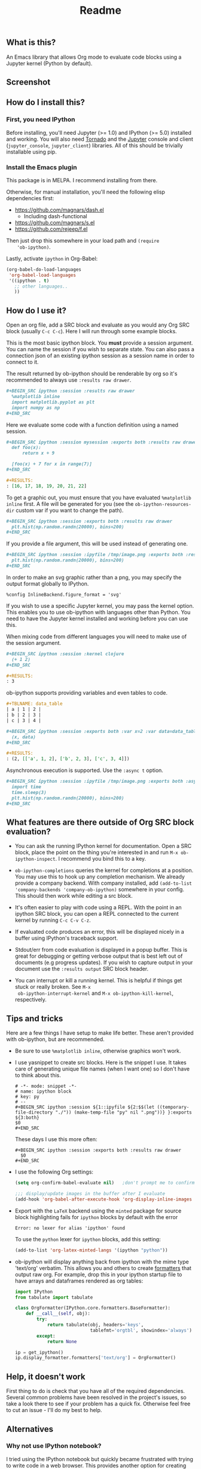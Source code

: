#+TITLE: Readme

** What is this?

   An Emacs library that allows Org mode to evaluate code blocks using
   a Jupyter kernel (Python by default).

** Screenshot

   [[./screenshot.jpg]]

** How do I install this?

*** First, you need IPython

    Before installing, you'll need Jupyter (>= 1.0) and IPython
    (>= 5.0) installed and working. You will also need [[http://www.tornadoweb.org/en/stable/][Tornado]]
    and the [[http://jupyter.readthedocs.org/en/latest/install.html][Jupyter]] console and client (~jupyter_console~,
    ~jupyter_client~) libraries. All of this should be trivially
    installable using pip.

*** Install the Emacs plugin

    This package is in MELPA. I recommend installing from there.

    Otherwise, for manual installation, you'll need the following
    elisp dependencies first:

    * https://github.com/magnars/dash.el
        * Including dash-functional
    * https://github.com/magnars/s.el
    * https://github.com/rejeep/f.el

    Then just drop this somewhere in your load path and ~(require
    'ob-ipython)~.

    Lastly, activate ~ipython~ in Org-Babel:

    #+BEGIN_SRC emacs-lisp
      (org-babel-do-load-languages
       'org-babel-load-languages
       '((ipython . t)
         ;; other languages..
         ))
    #+END_SRC

** How do I use it?

   Open an org file, add a SRC block and evaluate as you would any Org
   SRC block (usually =C-c C-c=). Here I will run through some example
   blocks.

   This is the most basic ipython block. You *must* provide a session
   argument. You can name the session if you wish to separate state.
   You can also pass a connection json of an existing ipython session
   as a session name in order to connect to it.

   The result returned by ob-ipython should be renderable by org so
   it's recommended to always use ~:results raw drawer~.

   #+BEGIN_SRC org
     ,#+BEGIN_SRC ipython :session :results raw drawer
       %matplotlib inline
       import matplotlib.pyplot as plt
       import numpy as np
     ,#+END_SRC
   #+END_SRC

   Here we evaluate some code with a function definition using a named
   session.

   #+BEGIN_SRC org
     ,#+BEGIN_SRC ipython :session mysession :exports both :results raw drawer
       def foo(x):
           return x + 9

       [foo(x) + 7 for x in range(7)]
     ,#+END_SRC

     ,#+RESULTS:
     : [16, 17, 18, 19, 20, 21, 22]
   #+END_SRC

   To get a graphic out, you must ensure that you have evaluated
   ~%matplotlib inline~ first. A file will be generated for you (see
   the ~ob-ipython-resources-dir~ custom var if you want to change the
   path).

   #+BEGIN_SRC org
     ,#+BEGIN_SRC ipython :session :exports both :results raw drawer
       plt.hist(np.random.randn(20000), bins=200)
     ,#+END_SRC
   #+END_SRC

   If you provide a file argument, this will be used instead of
   generating one.

   #+BEGIN_SRC org
     ,#+BEGIN_SRC ipython :session :ipyfile /tmp/image.png :exports both :results raw drawer
       plt.hist(np.random.randn(20000), bins=200)
     ,#+END_SRC
   #+END_SRC

   In order to make an svg graphic rather than a png, you may specify
   the output format globally to IPython.

   #+BEGIN_EXAMPLE
     %config InlineBackend.figure_format = 'svg'
   #+END_EXAMPLE

   If you wish to use a specific Jupyter kernel, you may pass the
   kernel option. This enables you to use ob-ipython with languages
   other than Python. You need to have the Jupyter kernel installed
   and working before you can use this.

   When mixing code from different languages you will need to make use
   of the session argument.

   #+BEGIN_SRC org
     ,#+BEGIN_SRC ipython :session :kernel clojure
       (+ 1 2)
     ,#+END_SRC

     ,#+RESULTS:
     : 3
   #+END_SRC

   ob-ipython supports providing variables and even tables to code.

   #+BEGIN_SRC org
     ,#+TBLNAME: data_table
     | a | 1 | 2 |
     | b | 2 | 3 |
     | c | 3 | 4 |

     ,#+BEGIN_SRC ipython :session :exports both :var x=2 :var data=data_table
       (x, data)
     ,#+END_SRC

     ,#+RESULTS:
     : (2, [['a', 1, 2], ['b', 2, 3], ['c', 3, 4]])
   #+END_SRC

   Asynchronous execution is supported. Use the ~:async t~ option.

   #+BEGIN_SRC org
     ,#+BEGIN_SRC ipython :session :ipyfile /tmp/image.png :exports both :async t :results raw drawer
       import time
       time.sleep(3)
       plt.hist(np.random.randn(20000), bins=200)
     ,#+END_SRC
   #+END_SRC

** What features are there outside of Org SRC block evaluation?

   * You can ask the running IPython kernel for documentation. Open a
     SRC block, place the point on the thing you're interested in and
     run =M-x ob-ipython-inspect=. I recommend you bind this to a key.

   * ~ob-ipython-completions~ queries the kernel for completions at a
     position. You may use this to hook up any completion mechanism.
     We already provide a company backend. With company installed, add
     ~(add-to-list 'company-backends 'company-ob-ipython)~ somewhere
     in your config. This should then work while editing a src block.

   * It's often easier to play with code using a REPL. With the point
     in an ipython SRC block, you can open a REPL connected to the
     current kernel by running =C-c C-v C-z=.

   * If evaluated code produces an error, this will be displayed
     nicely in a buffer using IPython's traceback support.

   * Stdout/err from code evaluation is displayed in a popup buffer.
     This is great for debugging or getting verbose output that is
     best left out of documents (e.g progress updates). If you wish to
     capture output in your document use the =:results output= SRC
     block header.

   * You can interrupt or kill a running kernel. This is helpful if
     things get stuck or really broken. See =M-x
     ob-ipython-interrupt-kernel= and =M-x ob-ipython-kill-kernel=,
     respectively.

** Tips and tricks

   Here are a few things I have setup to make life better. These
   aren't provided with ob-ipython, but are recommended.

   * Be sure to use ~%matplotlib inline~, otherwise graphics won't work.

   * I use yasnippet to create src blocks. Here is the snippet I use.
     It takes care of generating unique file names (when I want one)
     so I don't have to think about this.

     #+BEGIN_SRC snippet
       # -*- mode: snippet -*-
       # name: ipython block
       # key: py
       # --
       ,#+BEGIN_SRC ipython :session ${1::ipyfile ${2:$$(let ((temporary-file-directory "./")) (make-temp-file "py" nil ".png"))} }:exports ${3:both}
       $0
       ,#+END_SRC
     #+END_SRC

     These days I use this more often:

     #+BEGIN_SRC snippet
       ,#+BEGIN_SRC ipython :session :exports both :results raw drawer
         $0
       ,#+END_SRC
     #+END_SRC

   * I use the following Org settings:

     #+BEGIN_SRC emacs-lisp
       (setq org-confirm-babel-evaluate nil)   ;don't prompt me to confirm everytime I want to evaluate a block

       ;;; display/update images in the buffer after I evaluate
       (add-hook 'org-babel-after-execute-hook 'org-display-inline-images 'append)
     #+END_SRC

   * Export with the =LaTeX= backend using the =minted= package for
     source block highlighting fails for =ipython= blocks by default
     with the error
     : Error: no lexer for alias 'ipython' found

     To use the =python= lexer for =ipython= blocks, add this setting:
     #+BEGIN_SRC emacs-lisp
       (add-to-list 'org-latex-minted-langs '(ipython "python"))
     #+END_SRC

   # * Install pandoc and anything ipython renders as html will be
   #   converted to org. This is mostly useful for getting nice tables
   #   automatically.

   * ob-ipython will display anything back from ipython with the mime
     type 'text/org' verbatim. This allows you and others to create
     [[https://www.safaribooksonline.com/blog/2014/02/11/altering-display-existing-classes-ipython/][formatters]] that output raw org. For example, drop this in your
     ipython startup file to have arrays and dataframes rendered as
     org tables:

     #+BEGIN_SRC python
       import IPython
       from tabulate import tabulate

       class OrgFormatter(IPython.core.formatters.BaseFormatter):
           def __call__(self, obj):
               try:
                   return tabulate(obj, headers='keys',
                                   tablefmt='orgtbl', showindex='always')
               except:
                   return None

       ip = get_ipython()
       ip.display_formatter.formatters['text/org'] = OrgFormatter()
     #+END_SRC

** Help, it doesn't work

   First thing to do is check that you have all of the required
   dependencies. Several common problems have been resolved in the
   project's issues, so take a look there to see if your problem has a
   quick fix. Otherwise feel free to cut an issue - I'll do my best to
   help.

** Alternatives
*** Why not use IPython notebook?

    I tried using the IPython notebook but quickly became frustrated
    with trying to write code in a web browser. This provides another
    option for creating documents containing executable Python code,
    but in Emacs - with everything that entails.

*** Why not use [[https://millejoh.github.io/emacs-ipython-notebook/][EIN]]?

    EIN is really great. It kept me happy for quite a while but I
    started to feel constrained by the cell format of IPython
    notebooks. What I really wanted was to embed code in Org
    documents. It's hard to compete with Org mode! A few key points in
    favour of Org:

    * In my opinion, Org's markup is better than Markdown.
    * Org's organisational, editing and navigation facilities are much
      better than EIN.
    * Org's tables...
    * Org can export to multiple formats.
    * I like how Org opens a new buffer when editing code so that you
      can use a Python major mode rather than trying to handle
      multiple major modes in one.

    I also found myself hitting bugs in EIN where evaluation and doc
    lookup would just stop working. I regularly had to kill and reopen
    buffers or restart the IPython kernel and this was getting
    frustrating.

*** How does this compare to regular Org Python integration (ob-python)?

    I think this is more robust. The executed code is sent to a
    running IPython kernel which has an architecture designed for this
    purpose. The way ob-python works feels like a bit of a hack. I ran
    in to race conditions using ob-python where the Org buffer would
    update its results before the Python REPL had finished evaluating
    the code block. This is what eventually drove me to write this.

    It's easier to get plots and images out of this. I also provide
    several features I missed when using plain ob-python, such as
    looking up documentation and getting IPython-style tracebacks when
    things go wrong.

    You can also use IPython-specific features such as ~%timeit~.
